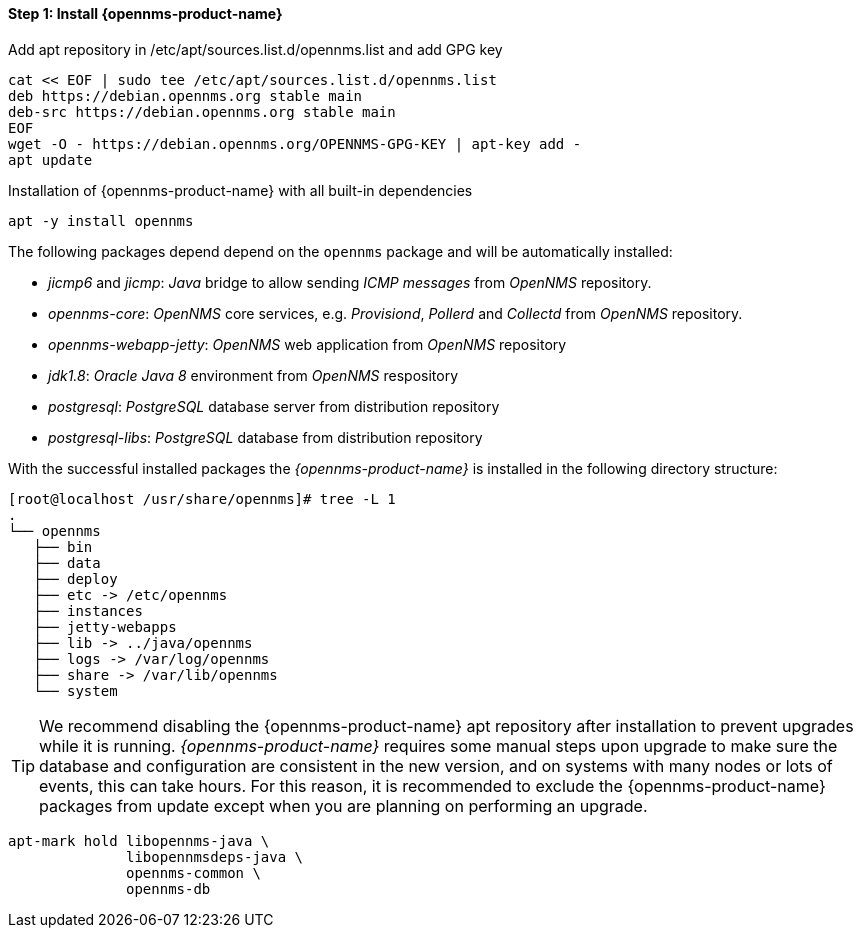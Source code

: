 
==== Step 1: Install {opennms-product-name}

.Add apt repository in /etc/apt/sources.list.d/opennms.list and add GPG key
[source, shell]
----
cat << EOF | sudo tee /etc/apt/sources.list.d/opennms.list
deb https://debian.opennms.org stable main
deb-src https://debian.opennms.org stable main
EOF
wget -O - https://debian.opennms.org/OPENNMS-GPG-KEY | apt-key add -
apt update
----

.Installation of {opennms-product-name} with all built-in dependencies
[source, shell]
----
apt -y install opennms
----

The following packages depend depend on the `opennms` package and will be automatically installed:

* _jicmp6_ and _jicmp_: _Java_ bridge to allow sending _ICMP messages_ from _OpenNMS_ repository.
* _opennms-core_: _OpenNMS_ core services, e.g. _Provisiond_, _Pollerd_ and _Collectd_ from _OpenNMS_ repository.
* _opennms-webapp-jetty_: _OpenNMS_ web application from _OpenNMS_ repository
* _jdk1.8_: _Oracle Java 8_ environment from _OpenNMS_ respository
* _postgresql_: _PostgreSQL_ database server from distribution repository
* _postgresql-libs_: _PostgreSQL_ database from distribution repository

With the successful installed packages the _{opennms-product-name}_ is installed in the following directory structure:

[source, shell]
----
[root@localhost /usr/share/opennms]# tree -L 1
.
└── opennms
   ├── bin
   ├── data
   ├── deploy
   ├── etc -> /etc/opennms
   ├── instances
   ├── jetty-webapps
   ├── lib -> ../java/opennms
   ├── logs -> /var/log/opennms
   ├── share -> /var/lib/opennms
   └── system
----

TIP: We recommend disabling the {opennms-product-name} apt repository after installation to prevent upgrades while it is running.
     _{opennms-product-name}_ requires some manual steps upon upgrade to make sure the database and configuration are consistent in the new version, and on systems with many nodes or lots of events, this can take hours.
     For this reason, it is recommended to exclude the {opennms-product-name} packages from update except when you are planning on performing an upgrade.

[source, shell]
----
apt-mark hold libopennms-java \
              libopennmsdeps-java \
              opennms-common \
              opennms-db
----
